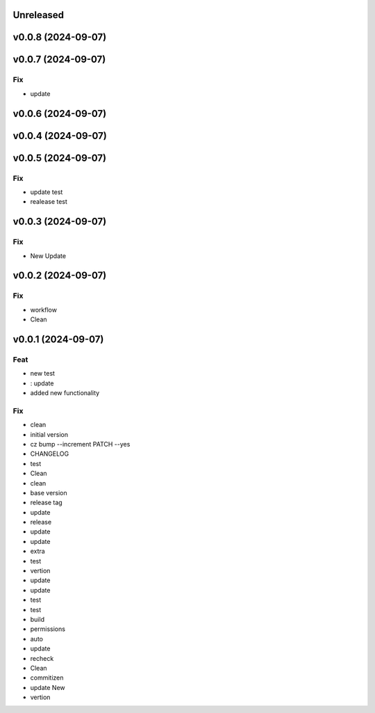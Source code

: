 Unreleased
==========

v0.0.8 (2024-09-07)
===================

v0.0.7 (2024-09-07)
===================

Fix
---

- update

v0.0.6 (2024-09-07)
===================

v0.0.4 (2024-09-07)
===================

v0.0.5 (2024-09-07)
===================

Fix
---

- update test
- realease test

v0.0.3 (2024-09-07)
===================

Fix
---

- New Update

v0.0.2 (2024-09-07)
===================

Fix
---

- workflow
- Clean

v0.0.1 (2024-09-07)
===================

Feat
----

- new test
- : update
- added new  functionality

Fix
---

- clean
- initial version
- cz bump --increment PATCH --yes
- CHANGELOG
- test
- Clean
- clean
- base version
- release tag
- update
- release
- update
- update
- extra
- test
- vertion
- update
- update
- test
- test
- build
- permissions
- auto
- update
- recheck
- Clean
- commitizen
- update New
- vertion
